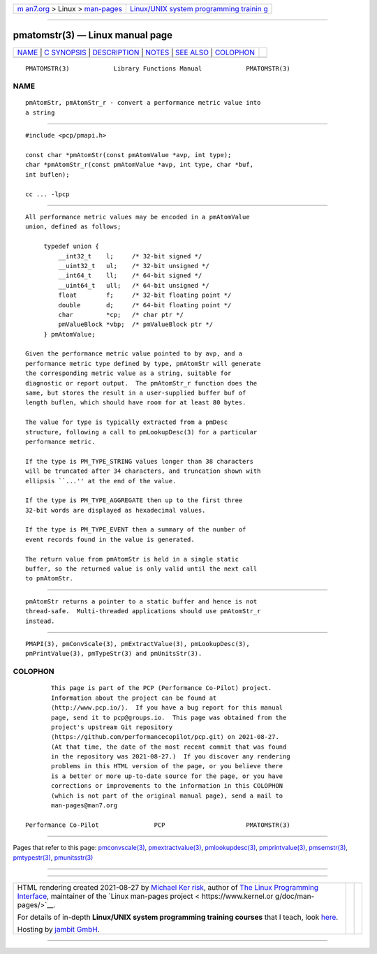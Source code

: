 .. container:: page-top

.. container:: nav-bar

   +----------------------------------+----------------------------------+
   | `m                               | `Linux/UNIX system programming   |
   | an7.org <../../../index.html>`__ | trainin                          |
   | > Linux >                        | g <http://man7.org/training/>`__ |
   | `man-pages <../index.html>`__    |                                  |
   +----------------------------------+----------------------------------+

--------------

pmatomstr(3) — Linux manual page
================================

+-----------------------------------+-----------------------------------+
| `NAME <#NAME>`__ \|               |                                   |
| `C SYNOPSIS <#C_SYNOPSIS>`__ \|   |                                   |
| `DESCRIPTION <#DESCRIPTION>`__ \| |                                   |
| `NOTES <#NOTES>`__ \|             |                                   |
| `SEE ALSO <#SEE_ALSO>`__ \|       |                                   |
| `COLOPHON <#COLOPHON>`__          |                                   |
+-----------------------------------+-----------------------------------+
| .. container:: man-search-box     |                                   |
+-----------------------------------+-----------------------------------+

::

   PMATOMSTR(3)            Library Functions Manual            PMATOMSTR(3)

NAME
-------------------------------------------------

::

          pmAtomStr, pmAtomStr_r - convert a performance metric value into
          a string


-------------------------------------------------------------

::

          #include <pcp/pmapi.h>

          const char *pmAtomStr(const pmAtomValue *avp, int type);
          char *pmAtomStr_r(const pmAtomValue *avp, int type, char *buf,
          int buflen);

          cc ... -lpcp


---------------------------------------------------------------

::

          All performance metric values may be encoded in a pmAtomValue
          union, defined as follows;

               typedef union {
                   __int32_t    l;     /* 32-bit signed */
                   __uint32_t   ul;    /* 32-bit unsigned */
                   __int64_t    ll;    /* 64-bit signed */
                   __uint64_t   ull;   /* 64-bit unsigned */
                   float        f;     /* 32-bit floating point */
                   double       d;     /* 64-bit floating point */
                   char         *cp;   /* char ptr */
                   pmValueBlock *vbp;  /* pmValueBlock ptr */
               } pmAtomValue;

          Given the performance metric value pointed to by avp, and a
          performance metric type defined by type, pmAtomStr will generate
          the corresponding metric value as a string, suitable for
          diagnostic or report output.  The pmAtomStr_r function does the
          same, but stores the result in a user-supplied buffer buf of
          length buflen, which should have room for at least 80 bytes.

          The value for type is typically extracted from a pmDesc
          structure, following a call to pmLookupDesc(3) for a particular
          performance metric.

          If the type is PM_TYPE_STRING values longer than 38 characters
          will be truncated after 34 characters, and truncation shown with
          ellipsis ``...'' at the end of the value.

          If the type is PM_TYPE_AGGREGATE then up to the first three
          32-bit words are displayed as hexadecimal values.

          If the type is PM_TYPE_EVENT then a summary of the number of
          event records found in the value is generated.

          The return value from pmAtomStr is held in a single static
          buffer, so the returned value is only valid until the next call
          to pmAtomStr.


---------------------------------------------------

::

          pmAtomStr returns a pointer to a static buffer and hence is not
          thread-safe.  Multi-threaded applications should use pmAtomStr_r
          instead.


---------------------------------------------------------

::

          PMAPI(3), pmConvScale(3), pmExtractValue(3), pmLookupDesc(3),
          pmPrintValue(3), pmTypeStr(3) and pmUnitsStr(3).

COLOPHON
---------------------------------------------------------

::

          This page is part of the PCP (Performance Co-Pilot) project.
          Information about the project can be found at 
          ⟨http://www.pcp.io/⟩.  If you have a bug report for this manual
          page, send it to pcp@groups.io.  This page was obtained from the
          project's upstream Git repository
          ⟨https://github.com/performancecopilot/pcp.git⟩ on 2021-08-27.
          (At that time, the date of the most recent commit that was found
          in the repository was 2021-08-27.)  If you discover any rendering
          problems in this HTML version of the page, or you believe there
          is a better or more up-to-date source for the page, or you have
          corrections or improvements to the information in this COLOPHON
          (which is not part of the original manual page), send a mail to
          man-pages@man7.org

   Performance Co-Pilot               PCP                      PMATOMSTR(3)

--------------

Pages that refer to this page:
`pmconvscale(3) <../man3/pmconvscale.3.html>`__, 
`pmextractvalue(3) <../man3/pmextractvalue.3.html>`__, 
`pmlookupdesc(3) <../man3/pmlookupdesc.3.html>`__, 
`pmprintvalue(3) <../man3/pmprintvalue.3.html>`__, 
`pmsemstr(3) <../man3/pmsemstr.3.html>`__, 
`pmtypestr(3) <../man3/pmtypestr.3.html>`__, 
`pmunitsstr(3) <../man3/pmunitsstr.3.html>`__

--------------

--------------

.. container:: footer

   +-----------------------+-----------------------+-----------------------+
   | HTML rendering        |                       | |Cover of TLPI|       |
   | created 2021-08-27 by |                       |                       |
   | `Michael              |                       |                       |
   | Ker                   |                       |                       |
   | risk <https://man7.or |                       |                       |
   | g/mtk/index.html>`__, |                       |                       |
   | author of `The Linux  |                       |                       |
   | Programming           |                       |                       |
   | Interface <https:     |                       |                       |
   | //man7.org/tlpi/>`__, |                       |                       |
   | maintainer of the     |                       |                       |
   | `Linux man-pages      |                       |                       |
   | project <             |                       |                       |
   | https://www.kernel.or |                       |                       |
   | g/doc/man-pages/>`__. |                       |                       |
   |                       |                       |                       |
   | For details of        |                       |                       |
   | in-depth **Linux/UNIX |                       |                       |
   | system programming    |                       |                       |
   | training courses**    |                       |                       |
   | that I teach, look    |                       |                       |
   | `here <https://ma     |                       |                       |
   | n7.org/training/>`__. |                       |                       |
   |                       |                       |                       |
   | Hosting by `jambit    |                       |                       |
   | GmbH                  |                       |                       |
   | <https://www.jambit.c |                       |                       |
   | om/index_en.html>`__. |                       |                       |
   +-----------------------+-----------------------+-----------------------+

--------------

.. container:: statcounter

   |Web Analytics Made Easy - StatCounter|

.. |Cover of TLPI| image:: https://man7.org/tlpi/cover/TLPI-front-cover-vsmall.png
   :target: https://man7.org/tlpi/
.. |Web Analytics Made Easy - StatCounter| image:: https://c.statcounter.com/7422636/0/9b6714ff/1/
   :class: statcounter
   :target: https://statcounter.com/
